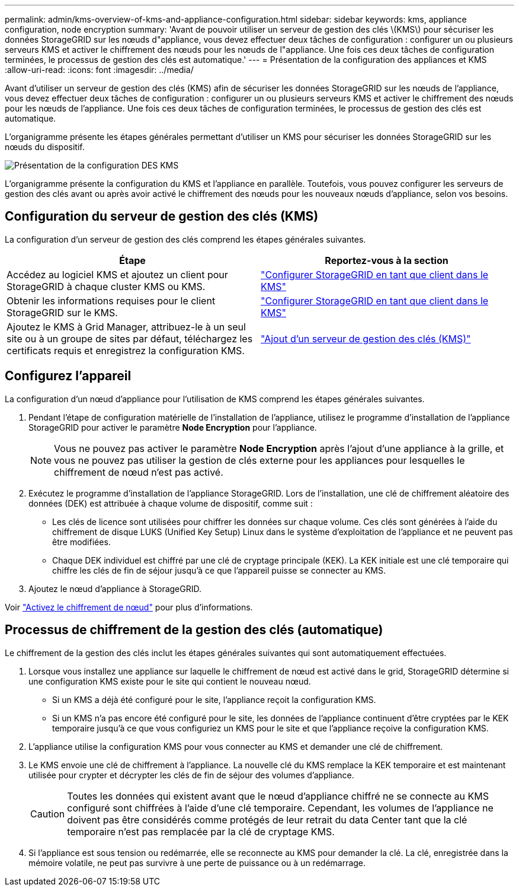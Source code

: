 ---
permalink: admin/kms-overview-of-kms-and-appliance-configuration.html 
sidebar: sidebar 
keywords: kms, appliance configuration, node encryption 
summary: 'Avant de pouvoir utiliser un serveur de gestion des clés \(KMS\) pour sécuriser les données StorageGRID sur les nœuds d"appliance, vous devez effectuer deux tâches de configuration : configurer un ou plusieurs serveurs KMS et activer le chiffrement des nœuds pour les nœuds de l"appliance. Une fois ces deux tâches de configuration terminées, le processus de gestion des clés est automatique.' 
---
= Présentation de la configuration des appliances et KMS
:allow-uri-read: 
:icons: font
:imagesdir: ../media/


[role="lead"]
Avant d'utiliser un serveur de gestion des clés (KMS) afin de sécuriser les données StorageGRID sur les nœuds de l'appliance, vous devez effectuer deux tâches de configuration : configurer un ou plusieurs serveurs KMS et activer le chiffrement des nœuds pour les nœuds de l'appliance. Une fois ces deux tâches de configuration terminées, le processus de gestion des clés est automatique.

L'organigramme présente les étapes générales permettant d'utiliser un KMS pour sécuriser les données StorageGRID sur les nœuds du dispositif.

image::../media/kms_configuration_overview.png[Présentation de la configuration DES KMS]

L'organigramme présente la configuration du KMS et l'appliance en parallèle. Toutefois, vous pouvez configurer les serveurs de gestion des clés avant ou après avoir activé le chiffrement des nœuds pour les nouveaux nœuds d'appliance, selon vos besoins.



== Configuration du serveur de gestion des clés (KMS)

La configuration d'un serveur de gestion des clés comprend les étapes générales suivantes.

[cols="1a,1a"]
|===
| Étape | Reportez-vous à la section 


 a| 
Accédez au logiciel KMS et ajoutez un client pour StorageGRID à chaque cluster KMS ou KMS.
 a| 
link:kms-configuring-storagegrid-as-client.html["Configurer StorageGRID en tant que client dans le KMS"]



 a| 
Obtenir les informations requises pour le client StorageGRID sur le KMS.
 a| 
link:kms-configuring-storagegrid-as-client.html["Configurer StorageGRID en tant que client dans le KMS"]



 a| 
Ajoutez le KMS à Grid Manager, attribuez-le à un seul site ou à un groupe de sites par défaut, téléchargez les certificats requis et enregistrez la configuration KMS.
 a| 
link:kms-adding.html["Ajout d'un serveur de gestion des clés (KMS)"]

|===


== Configurez l'appareil

La configuration d'un nœud d'appliance pour l'utilisation de KMS comprend les étapes générales suivantes.

. Pendant l'étape de configuration matérielle de l'installation de l'appliance, utilisez le programme d'installation de l'appliance StorageGRID pour activer le paramètre *Node Encryption* pour l'appliance.
+

NOTE: Vous ne pouvez pas activer le paramètre *Node Encryption* après l'ajout d'une appliance à la grille, et vous ne pouvez pas utiliser la gestion de clés externe pour les appliances pour lesquelles le chiffrement de nœud n'est pas activé.

. Exécutez le programme d'installation de l'appliance StorageGRID. Lors de l'installation, une clé de chiffrement aléatoire des données (DEK) est attribuée à chaque volume de dispositif, comme suit :
+
** Les clés de licence sont utilisées pour chiffrer les données sur chaque volume. Ces clés sont générées à l'aide du chiffrement de disque LUKS (Unified Key Setup) Linux dans le système d'exploitation de l'appliance et ne peuvent pas être modifiées.
** Chaque DEK individuel est chiffré par une clé de cryptage principale (KEK). La KEK initiale est une clé temporaire qui chiffre les clés de fin de séjour jusqu'à ce que l'appareil puisse se connecter au KMS.


. Ajoutez le nœud d'appliance à StorageGRID.


Voir link:../installconfig/optional-enabling-node-encryption.html["Activez le chiffrement de nœud"] pour plus d'informations.



== Processus de chiffrement de la gestion des clés (automatique)

Le chiffrement de la gestion des clés inclut les étapes générales suivantes qui sont automatiquement effectuées.

. Lorsque vous installez une appliance sur laquelle le chiffrement de nœud est activé dans le grid, StorageGRID détermine si une configuration KMS existe pour le site qui contient le nouveau nœud.
+
** Si un KMS a déjà été configuré pour le site, l'appliance reçoit la configuration KMS.
** Si un KMS n'a pas encore été configuré pour le site, les données de l'appliance continuent d'être cryptées par le KEK temporaire jusqu'à ce que vous configuriez un KMS pour le site et que l'appliance reçoive la configuration KMS.


. L'appliance utilise la configuration KMS pour vous connecter au KMS et demander une clé de chiffrement.
. Le KMS envoie une clé de chiffrement à l'appliance. La nouvelle clé du KMS remplace la KEK temporaire et est maintenant utilisée pour crypter et décrypter les clés de fin de séjour des volumes d'appliance.
+

CAUTION: Toutes les données qui existent avant que le nœud d'appliance chiffré ne se connecte au KMS configuré sont chiffrées à l'aide d'une clé temporaire. Cependant, les volumes de l'appliance ne doivent pas être considérés comme protégés de leur retrait du data Center tant que la clé temporaire n'est pas remplacée par la clé de cryptage KMS.

. Si l'appliance est sous tension ou redémarrée, elle se reconnecte au KMS pour demander la clé. La clé, enregistrée dans la mémoire volatile, ne peut pas survivre à une perte de puissance ou à un redémarrage.

